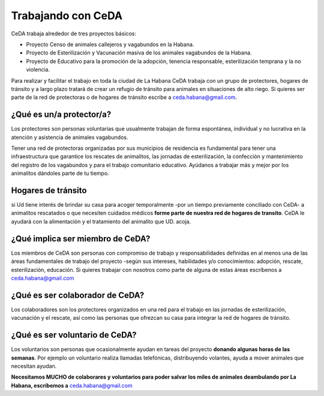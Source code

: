 ﻿
Trabajando con CeDA
###################

CeDA trabaja alrededor de tres proyectos básicos:

* Proyecto Censo de animales callejeros y vagabundos en la Habana.
* Proyecto de Esterilización y Vacunación masiva de los animales vagabundos de la Habana.
* Proyecto de Educativo para la promoción de la adopción, tenencia responsable, esterilización temprana y la no violencia.

Para realizar  y facilitar el trabajo en toda la ciudad de La Habana CeDA trabaja con un grupo de protectores, hogares de tránsito y a largo plazo tratará de crear un refugio de tránsito para animales en situaciones de alto riego. Si quieres ser parte de la red de protectoras o de hogares de tránsito escribe a ceda.habana@gmail.com.



¿Qué es  un/a protector/a?
==========================

Los protectores son personas voluntarias que usualmente trabajan de forma espontánea, individual y no lucrativa en la atención y asistencia de animales vagabundos. 

Tener una red de protectoras organizadas por sus municipios de residencia es fundamental para tener una infraestructura que garantice los rescates de animalitos, las jornadas de esterilización, la confección y mantenimiento del registro de los vagabundos y para el trabajo comunitario educativo. Ayúdanos a trabajar más y mejor por los animalitos dándoles parte de tu tiempo.


Hogares de tránsito
===================
si Ud tiene interés de brindar su casa para acoger temporalmente -por un tiempo previamente conciliado con CeDA- a animalitos rescatados o que necesiten cuidados médicos **forme parte de nuestra red de hogares de transito**. CeDA le ayudará con la alimentación y el tratamiento del animalito que UD. acoja.


¿Qué implica ser miembro de CeDA?
=================================

Los miembros de CeDA son personas con compromiso de trabajo y responsabilidades definidas en al menos una de las áreas fundamentales de trabajo del proyecto -según sus intereses, habilidades y/o conocimientos: adopción, rescate, esterilización, educación. Si quieres trabajar con nosotros como parte de alguna de estas áreas escríbenos a ceda.habana@gmail.com


¿Qué es ser colaborador de CeDA?
================================

Los colaboradores son los protectores organizados en una red para el trabajo en las jornadas de esterilización, vacunación y el rescate, así como las personas que ofrezcan su casa para integrar la red de hogares de tránsito. 


¿Qué es ser voluntario de CeDA?
===============================

Los voluntarios son personas que ocasionalmente ayudan en tareas del proyecto **donando algunas horas de las semanas**. Por ejemplo un voluntario realiza llamadas telefónicas, distribuyendo volantes, ayuda a mover animales que necesitan ayudan. 

**Necesitamos MUCHO de colaborares y voluntarios para poder salvar los miles de animales deambulando por La Habana, escríbemos a** ceda.habana@gmail.com


